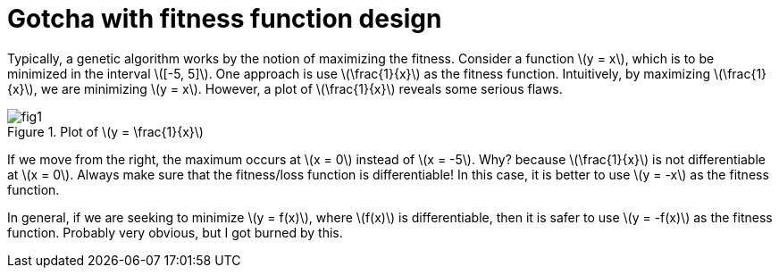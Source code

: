 = Gotcha with fitness function design
:hp-tags: machine learning, migrated
:published_at: 2011-01-11

Typically, a genetic algorithm works by the notion of maximizing the fitness. Consider a function \(y = x\), which is to be minimized in the interval \([-5, 5]\). One approach is use \(\frac{1}{x}\) as the fitness function. Intuitively, by maximizing \(\frac{1}{x}\), we are minimizing \(y = x\). However, a plot of \(\frac{1}{x}\) reveals some serious flaws.

.Plot of \(y = \frac{1}{x}\)
image::post3/fig1.png[]

If we move from the right, the maximum occurs at \(x = 0\) instead of \(x = -5\). Why? because \(\frac{1}{x}\) is not differentiable at \(x = 0\). Always make sure that the fitness/loss function is differentiable!
In this case, it is better to use \(y = -x\) as the fitness function.

In general, if we are seeking to minimize \(y = f(x)\), where \(f(x)\) is differentiable, then it is safer to use \(y = -f(x)\) as the fitness function. Probably very obvious, but I got burned by this.

++++
<link rel="stylesheet" type="text/css" href="../../../extras/inlineDisqussions.css" />

<script type="text/javascript"> 
  (function defer() {
    if (window.jQuery) {      
      jQuery(document).ready(function() {      	
          disqus_shortname = 'raghakot-github-io';
          jQuery("p, img").inlineDisqussions();        
      });
    } else {
      setTimeout(function() { defer() }, 50);     
    }
  })(); 
</script>
++++